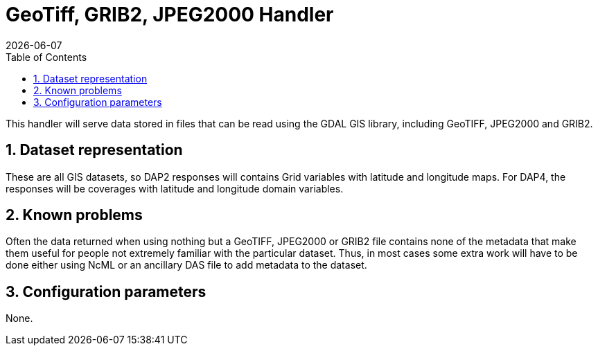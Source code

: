 = GeoTiff, GRIB2, JPEG2000 Handler
:Leonard Porrello <lporrel@gmail.com>:
{docdate}
:numbered:
:toc:

// == BES - Modules - GeoTiff, GRIB2, JPEG2000 Handler - Kinds of files the handler will serve

This handler will serve data stored in files that can be read using the
GDAL GIS library, including GeoTIFF, JPEG2000 and GRIB2.

== Dataset representation

These are all GIS datasets, so DAP2 responses will contains Grid
variables with latitude and longitude maps. For DAP4, the responses will
be coverages with latitude and longitude domain variables.

== Known problems

Often the data returned when using nothing but a GeoTIFF, JPEG2000 or
GRIB2 file contains none of the metadata that make them useful for
people not extremely familiar with the particular dataset. Thus, in most
cases some extra work will have to be done either using NcML or an
ancillary DAS file to add metadata to the dataset.

== Configuration parameters

None.
